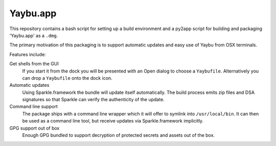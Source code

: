 =========
Yaybu.app
=========

This repository contains a bash script for setting up a build environment and a
py2app script for building and packaging 'Yaybu.app' as a ``.dmg``.

The primary motivation of this packaging is to support automatic updates and
easy use of Yaybu from OSX terminals.

Features include:

Get shells from the GUI
    If you start it from the dock you will be presented with an Open dialog to
    choose a ``Yaybufile``. Alternatively you can drop a ``Yaybufile`` onto the
    dock icon.
Automatic updates
    Using Sparkle.framework the bundle will update itself automatically. The
    build process emits zip files and DSA signatures so that Sparkle can verify
    the authenticity of the update.
Command line support
    The package ships with a command line wrapper which it will offer to
    symlink into ``/usr/local/bin``. It can then be used as a command line
    tool, but receive updates via Sparkle.framework implicitly.
GPG support out of box
    Enough GPG bundled to support decryption of protected secrets and assets
    out of the box.

